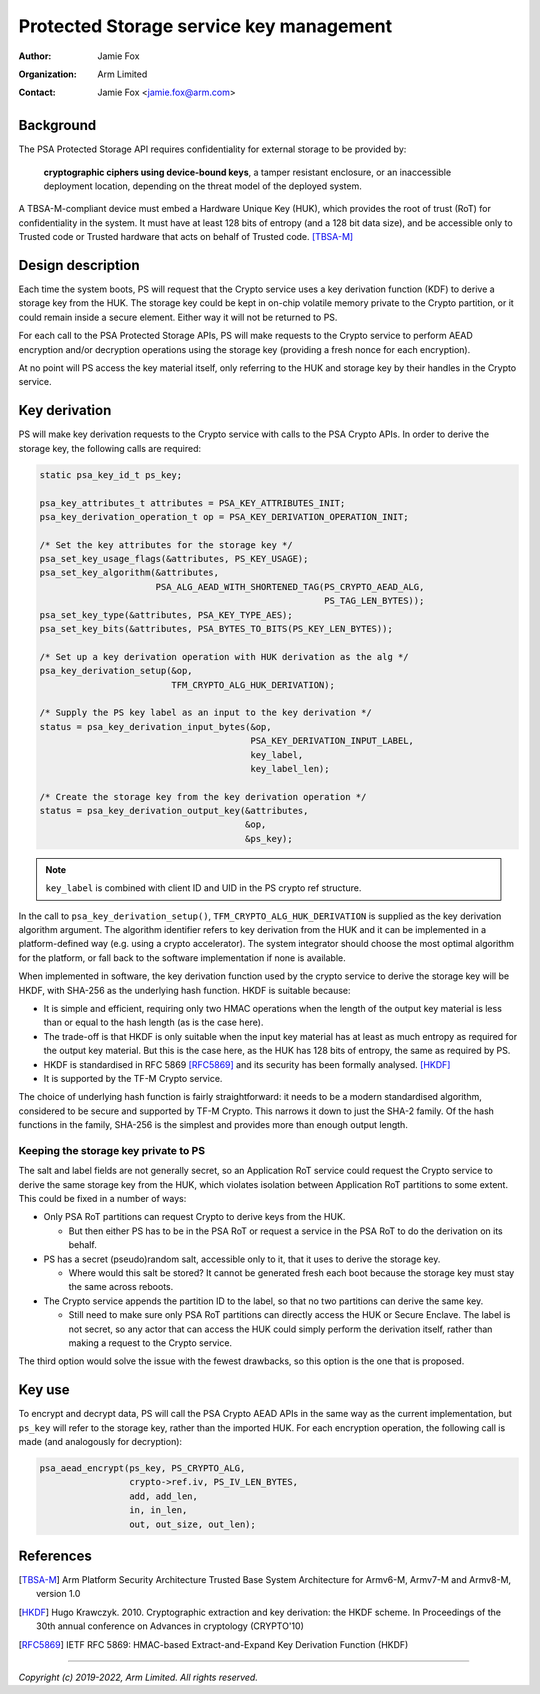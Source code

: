========================================
Protected Storage service key management
========================================

:Author: Jamie Fox
:Organization: Arm Limited
:Contact: Jamie Fox <jamie.fox@arm.com>

Background
==========
The PSA Protected Storage API requires confidentiality for external storage to
be provided by:

    **cryptographic ciphers using device-bound keys**, a tamper resistant
    enclosure, or an inaccessible deployment location, depending on the threat
    model of the deployed system.

A TBSA-M-compliant device must embed a Hardware Unique Key (HUK), which provides
the root of trust (RoT) for confidentiality in the system. It must have at least
128 bits of entropy (and a 128 bit data size), and be accessible only to Trusted
code or Trusted hardware that acts on behalf of Trusted code. [TBSA-M]_

Design description
==================
Each time the system boots, PS will request that the Crypto service uses a key
derivation function (KDF) to derive a storage key from the HUK. The storage key
could be kept in on-chip volatile memory private to the Crypto partition, or it
could remain inside a secure element. Either way it will not be returned to PS.

For each call to the PSA Protected Storage APIs, PS will make requests to the
Crypto service to perform AEAD encryption and/or decryption operations using the
storage key (providing a fresh nonce for each encryption).

At no point will PS access the key material itself, only referring to the HUK
and storage key by their handles in the Crypto service.

Key derivation
==============
PS will make key derivation requests to the Crypto service with calls to the
PSA Crypto APIs. In order to derive the storage key, the following calls are
required:

.. code-block:: c

    static psa_key_id_t ps_key;

    psa_key_attributes_t attributes = PSA_KEY_ATTRIBUTES_INIT;
    psa_key_derivation_operation_t op = PSA_KEY_DERIVATION_OPERATION_INIT;

    /* Set the key attributes for the storage key */
    psa_set_key_usage_flags(&attributes, PS_KEY_USAGE);
    psa_set_key_algorithm(&attributes,
                          PSA_ALG_AEAD_WITH_SHORTENED_TAG(PS_CRYPTO_AEAD_ALG,
                                                          PS_TAG_LEN_BYTES));
    psa_set_key_type(&attributes, PSA_KEY_TYPE_AES);
    psa_set_key_bits(&attributes, PSA_BYTES_TO_BITS(PS_KEY_LEN_BYTES));

    /* Set up a key derivation operation with HUK derivation as the alg */
    psa_key_derivation_setup(&op,
                             TFM_CRYPTO_ALG_HUK_DERIVATION);

    /* Supply the PS key label as an input to the key derivation */
    status = psa_key_derivation_input_bytes(&op,
                                            PSA_KEY_DERIVATION_INPUT_LABEL,
                                            key_label,
                                            key_label_len);

    /* Create the storage key from the key derivation operation */
    status = psa_key_derivation_output_key(&attributes,
                                           &op,
                                           &ps_key);

.. note::
    ``key_label`` is combined with client ID and UID in the PS crypto ref
    structure.

In the call to ``psa_key_derivation_setup()``, ``TFM_CRYPTO_ALG_HUK_DERIVATION``
is supplied as the key derivation algorithm argument. The algorithm identifier
refers to key derivation from the HUK and it can be implemented in a
platform-defined way (e.g. using a crypto accelerator). The system integrator
should choose the most optimal algorithm for the platform, or fall back to the
software implementation if none is available.

When implemented in software, the key derivation function used by the crypto
service to derive the storage key will be HKDF, with SHA-256 as the underlying
hash function. HKDF is suitable because:

- It is simple and efficient, requiring only two HMAC operations when the length
  of the output key material is less than or equal to the hash length (as is the
  case here).
- The trade-off is that HKDF is only suitable when the input key material has at
  least as much entropy as required for the output key material. But this is the
  case here, as the HUK has 128 bits of entropy, the same as required by PS.
- HKDF is standardised in RFC 5869 [RFC5869]_ and its security has been formally
  analysed. [HKDF]_
- It is supported by the TF-M Crypto service.

The choice of underlying hash function is fairly straightforward: it needs to be
a modern standardised algorithm, considered to be secure and supported by TF-M
Crypto. This narrows it down to just the SHA-2 family. Of the hash functions in
the family, SHA-256 is the simplest and provides more than enough output length.

Keeping the storage key private to PS
-------------------------------------
The salt and label fields are not generally secret, so an Application RoT
service could request the Crypto service to derive the same storage key from the
HUK, which violates isolation between Application RoT partitions to some extent.
This could be fixed in a number of ways:

- Only PSA RoT partitions can request Crypto to derive keys from the HUK.

  - But then either PS has to be in the PSA RoT or request a service in the PSA
    RoT to do the derivation on its behalf.

- PS has a secret (pseudo)random salt, accessible only to it, that it uses to
  derive the storage key.

  - Where would this salt be stored? It cannot be generated fresh each boot
    because the storage key must stay the same across reboots.

- The Crypto service appends the partition ID to the label, so that no two
  partitions can derive the same key.

  - Still need to make sure only PSA RoT partitions can directly access the HUK
    or Secure Enclave. The label is not secret, so any actor that can access the
    HUK could simply perform the derivation itself, rather than making a request
    to the Crypto service.

The third option would solve the issue with the fewest drawbacks, so this option
is the one that is proposed.

Key use
=======
To encrypt and decrypt data, PS will call the PSA Crypto AEAD APIs in the same
way as the current implementation, but ``ps_key`` will refer to the storage key,
rather than the imported HUK. For each encryption operation, the following call
is made (and analogously for decryption):

.. code-block:: c

    psa_aead_encrypt(ps_key, PS_CRYPTO_ALG,
                     crypto->ref.iv, PS_IV_LEN_BYTES,
                     add, add_len,
                     in, in_len,
                     out, out_size, out_len);

References
==========
.. [TBSA-M] Arm Platform Security Architecture Trusted Base System Architecture
   for Armv6-M, Armv7-M and Armv8-M, version 1.0
.. [HKDF] Hugo Krawczyk. 2010. Cryptographic extraction and key derivation: the
   HKDF scheme. In Proceedings of the 30th annual conference on Advances in
   cryptology (CRYPTO'10)
.. [RFC5869] IETF RFC 5869: HMAC-based Extract-and-Expand Key Derivation
   Function (HKDF)

--------------

*Copyright (c) 2019-2022, Arm Limited. All rights reserved.*
